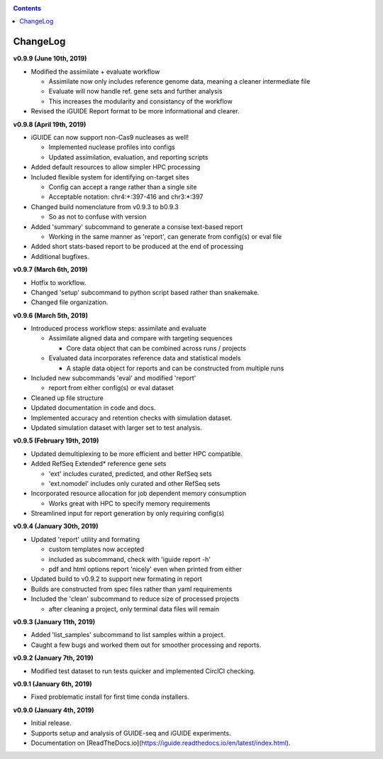 .. _changelog:

.. contents::
   :depth: 2

ChangeLog 
=========

**v0.9.9 (June 10th, 2019)**

* Modified the assimilate + evaluate workflow

  - Assimilate now only includes reference genome data, meaning a cleaner intermediate file
  - Evaluate will now handle ref. gene sets and further analysis
  - This increases the modularity and consistancy of the workflow

* Revised the iGUIDE Report format to be more informational and clearer.

**v0.9.8 (April 19th, 2019)**

* iGUIDE can now support non-Cas9 nucleases as well!

  - Implemented nuclease profiles into configs
  - Updated assimilation, evaluation, and reporting scripts

* Added default resources to allow simpler HPC processing
* Included flexible system for identifying on-target sites

  - Config can accept a range rather than a single site
  - Acceptable notation: chr4:+:397-416 and chr3:*:397

* Changed build nomenclature from v0.9.3 to b0.9.3
  
  - So as not to confuse with version

* Added 'summary' subcommand to generate a consise text-based report

  - Working in the same manner as 'report', can generate from config(s) or eval file

* Added short stats-based report to be produced at the end of processing
* Additional bugfixes.

**v0.9.7 (March 6th, 2019)**

* Hotfix to workflow.
* Changed 'setup' subcommand to python script based rather than snakemake.
* Changed file organization.

**v0.9.6 (March 5th, 2019)**

* Introduced process workflow steps: assimilate and evaluate

  - Assimilate aligned data and compare with targeting sequences

    + Core data object that can be combined across runs / projects

  - Evaluated data incorporates reference data and statistical models

    + A staple data object for reports and can be constructed from multiple runs

* Included new subcommands 'eval' and modified 'report'

  - report from either config(s) or eval dataset

* Cleaned up file structure
* Updated documentation in code and docs.
* Implemented accuracy and retention checks with simulation dataset.
* Updated simulation dataset with larger set to test analysis.

**v0.9.5 (February 19th, 2019)**

* Updated demultiplexing to be more efficient and better HPC compatible.
* Added RefSeq Extended* reference gene sets

  - 'ext' includes curated, predicted, and other RefSeq sets
  - 'ext.nomodel' includes only curated and other RefSeq sets

* Incorporated resource allocation for job dependent memory consumption

  - Works great with HPC to specify memory requirements

* Streamlined input for report generation by only requiring config(s)

**v0.9.4 (January 30th, 2019)**

* Updated 'report' utility and formating

  - custom templates now accepted
  - included as subcommand, check with 'iguide report -h'
  - pdf and html options report 'nicely' even when printed from either

* Updated build to v0.9.2 to support new formating in report
* Builds are constructed from spec files rather than yaml requirements
* Included the 'clean' subcommand to reduce size of processed projects

  - after cleaning a project, only terminal data files will remain

**v0.9.3 (January 11th, 2019)**

* Added 'list_samples' subcommand to list samples within a project.
* Caught a few bugs and worked them out for smoother processing and reports.

**v0.9.2 (January 7th, 2019)**

* Modified test dataset to run tests quicker and implemented CirclCI checking.

**v0.9.1 (January 6th, 2019)**

* Fixed problematic install for first time conda installers.

**v0.9.0 (January 4th, 2019)**

* Initial release.
* Supports setup and analysis of GUIDE-seq and iGUIDE experiments.
* Documentation on [ReadTheDocs.io](https://iguide.readthedocs.io/en/latest/index.html).
